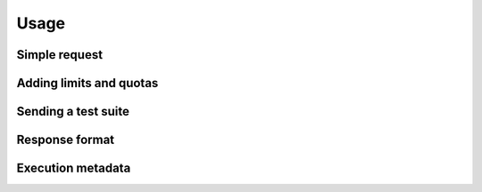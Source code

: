 Usage
=====

Simple request
--------------

Adding limits and quotas
------------------------

Sending a test suite
--------------------

Response format
---------------

Execution metadata
------------------
